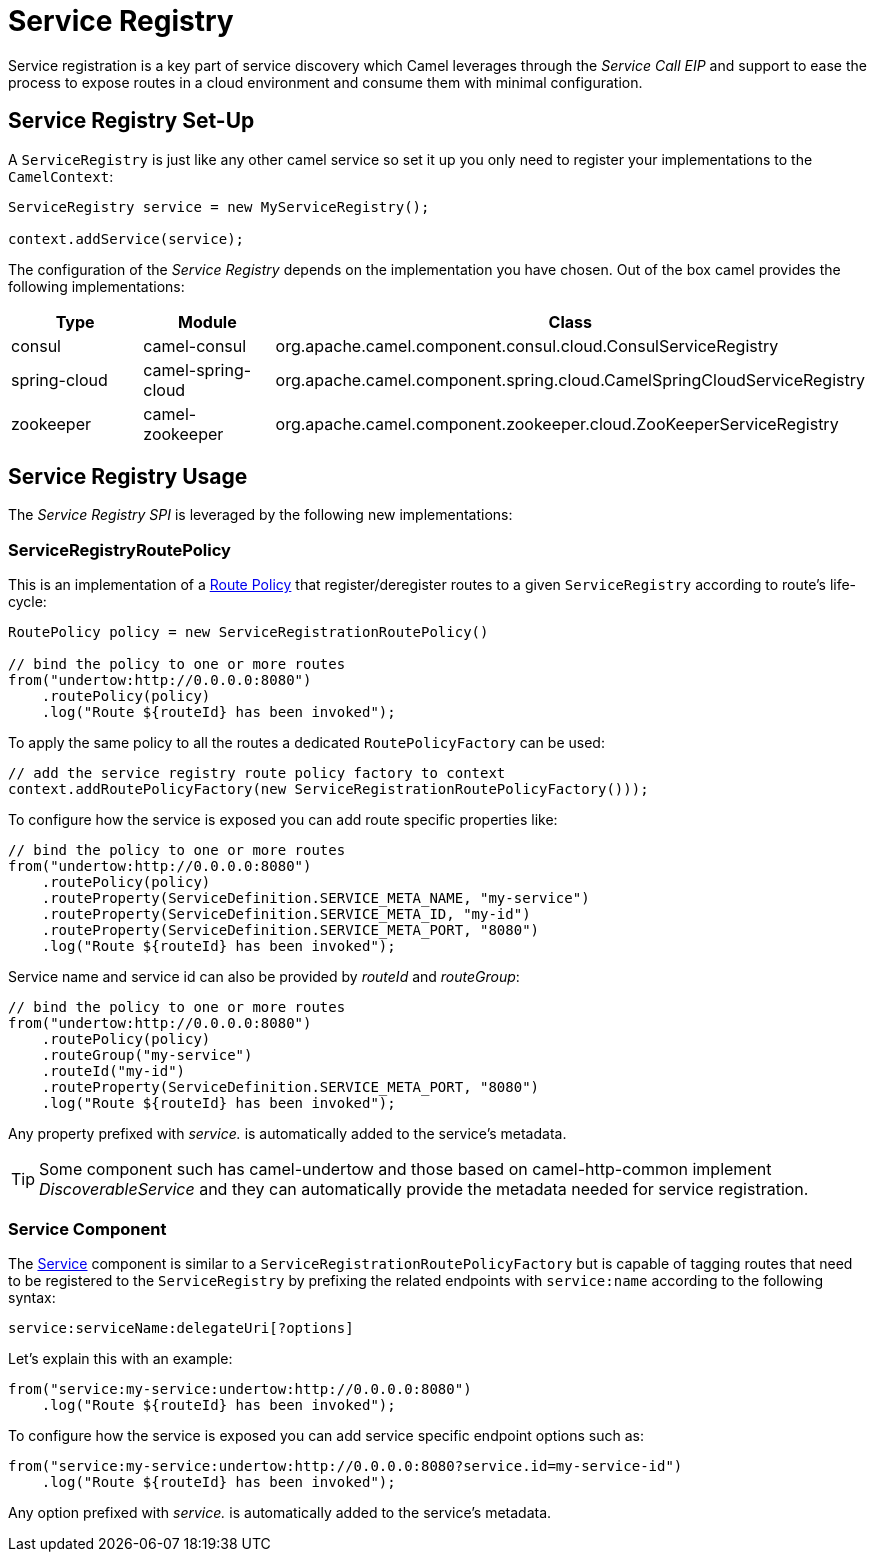 = Service Registry

Service registration is a key part of service discovery which Camel leverages through
the _Service Call EIP_ and support to ease the process to expose routes in a
cloud environment and consume them with minimal configuration.

== Service Registry Set-Up

A `ServiceRegistry` is just like any other camel service so set it up you only need
to register your implementations to the `CamelContext`:

[source,java]
----
ServiceRegistry service = new MyServiceRegistry();

context.addService(service);
----

The configuration of the _Service Registry_ depends on the implementation you have chosen.
Out of the box camel provides the following implementations:

[cols="1,1,2", options="header"]
|====
|Type         |Module             | Class
|consul       |camel-consul       | org.apache.camel.component.consul.cloud.ConsulServiceRegistry
|spring-cloud |camel-spring-cloud | org.apache.camel.component.spring.cloud.CamelSpringCloudServiceRegistry
|zookeeper    |camel-zookeeper    | org.apache.camel.component.zookeeper.cloud.ZooKeeperServiceRegistry
|====

== Service Registry Usage

The _Service Registry SPI_ is leveraged by the following new implementations:

=== ServiceRegistryRoutePolicy

This is an implementation of a xref:route-policy.adoc[Route Policy] that register/deregister routes
to a given `ServiceRegistry` according to route's life-cycle:

[source,java]
----
RoutePolicy policy = new ServiceRegistrationRoutePolicy()

// bind the policy to one or more routes
from("undertow:http://0.0.0.0:8080")
    .routePolicy(policy)
    .log("Route ${routeId} has been invoked");
----

To apply the same policy to all the routes a dedicated `RoutePolicyFactory` can be used:

[source,java]
----
// add the service registry route policy factory to context
context.addRoutePolicyFactory(new ServiceRegistrationRoutePolicyFactory()));
----

To configure how the service is exposed you can add route specific properties like:

[source,java]
----
// bind the policy to one or more routes
from("undertow:http://0.0.0.0:8080")
    .routePolicy(policy)
    .routeProperty(ServiceDefinition.SERVICE_META_NAME, "my-service")
    .routeProperty(ServiceDefinition.SERVICE_META_ID, "my-id")
    .routeProperty(ServiceDefinition.SERVICE_META_PORT, "8080")
    .log("Route ${routeId} has been invoked");
----

Service name and service id can also be provided by _routeId_ and _routeGroup_:

[source,java]
----
// bind the policy to one or more routes
from("undertow:http://0.0.0.0:8080")
    .routePolicy(policy)
    .routeGroup("my-service")
    .routeId("my-id")
    .routeProperty(ServiceDefinition.SERVICE_META_PORT, "8080")
    .log("Route ${routeId} has been invoked");
----

Any property prefixed with _service._ is automatically added to the service's metadata.

TIP: Some component such has camel-undertow and those based on camel-http-common implement _DiscoverableService_ and they can automatically provide the metadata needed for service registration.

=== Service Component

The xref:components::service-component.adoc[Service] component is similar to a `ServiceRegistrationRoutePolicyFactory`
but is capable of tagging routes that need to be registered to the `ServiceRegistry`
by prefixing the related endpoints with `service:name` according to the following syntax:

[source,text]
----
service:serviceName:delegateUri[?options]
----

Let's explain this with an example:

[source,java]
----
from("service:my-service:undertow:http://0.0.0.0:8080")
    .log("Route ${routeId} has been invoked");
----

To configure how the service is exposed you can add service specific endpoint options such as:

[source,java]
----
from("service:my-service:undertow:http://0.0.0.0:8080?service.id=my-service-id")
    .log("Route ${routeId} has been invoked");
----

Any option prefixed with _service._ is automatically added to the service's metadata.

